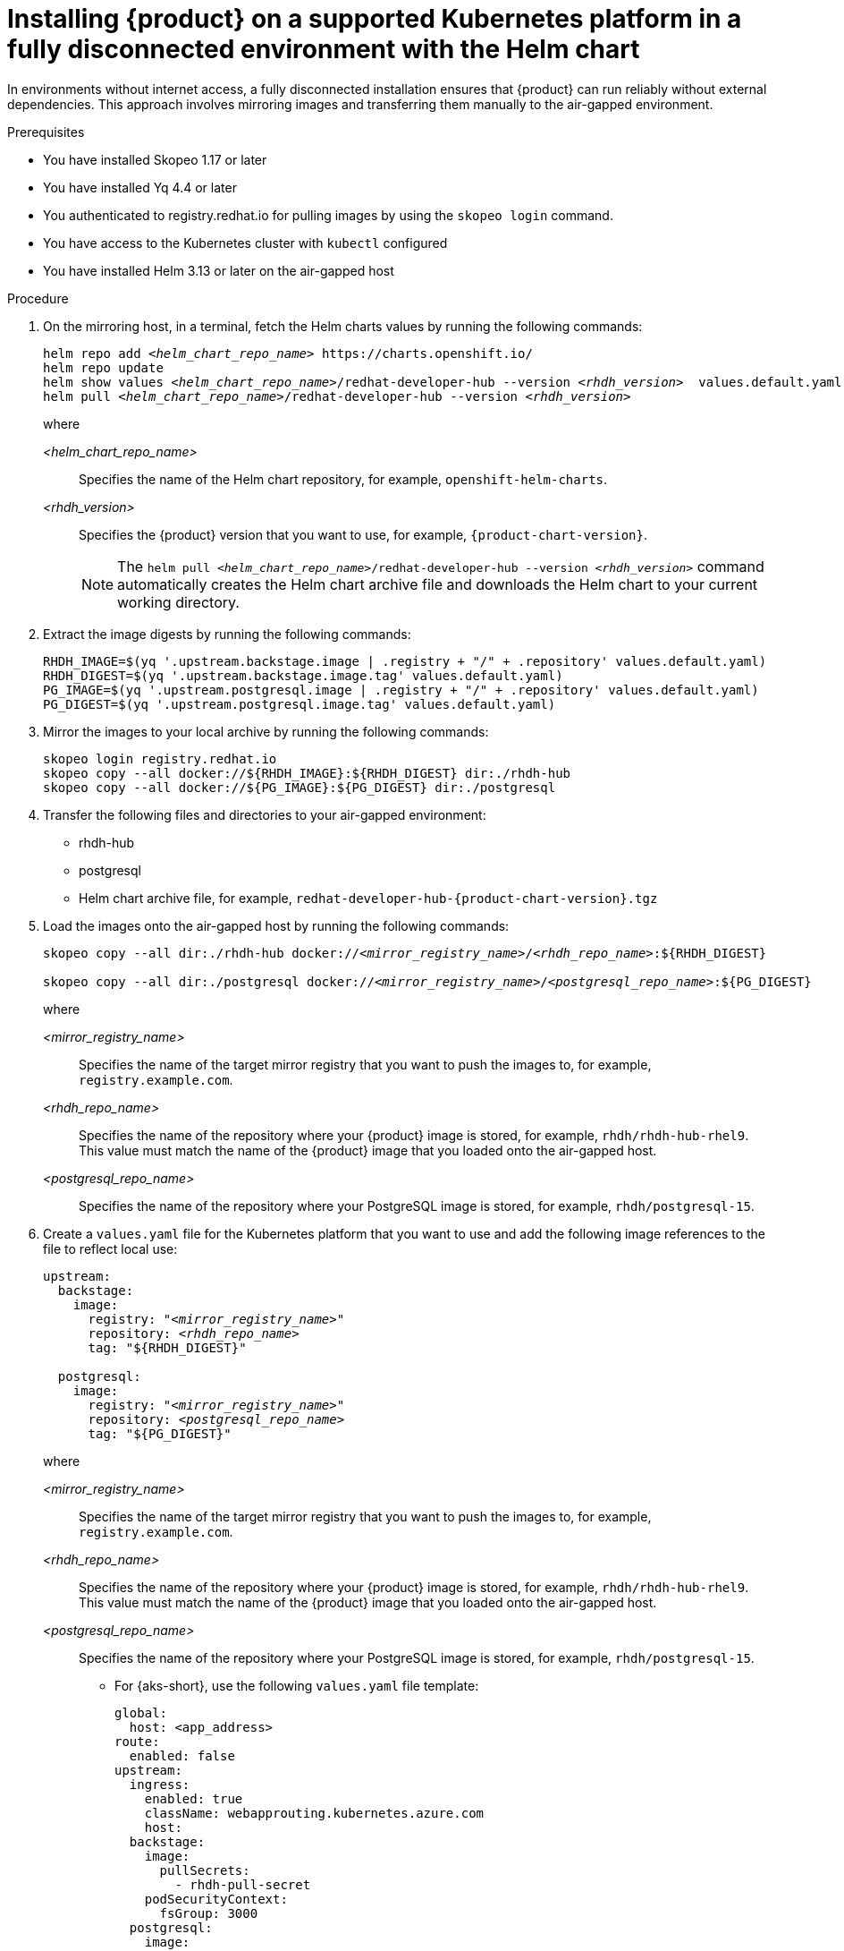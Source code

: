 :_mod-docs-content-type: PROCEDURE

[id="proc-install-rhdh-airgapped-full-k8s-helm_{context}"]
= Installing {product} on a supported Kubernetes platform in a fully disconnected environment with the Helm chart

In environments without internet access, a fully disconnected installation ensures that {product} can run reliably without external dependencies. This approach involves mirroring images and transferring them manually to the air-gapped environment.

.Prerequisites

* You have installed Skopeo 1.17 or later
* You have installed Yq 4.4 or later
* You authenticated to registry.redhat.io for pulling images by using the `skopeo login` command.
* You have access to the Kubernetes cluster with `kubectl` configured
* You have installed Helm 3.13 or later on the air-gapped host

.Procedure

. On the mirroring host, in a terminal, fetch the Helm charts values by running the following commands:
+
[source,terminal,subs="+quotes"]
----
helm repo add _<helm_chart_repo_name>_ https://charts.openshift.io/
helm repo update
helm show values _<helm_chart_repo_name>_/redhat-developer-hub --version _<rhdh_version>_  values.default.yaml
helm pull _<helm_chart_repo_name>_/redhat-developer-hub --version _<rhdh_version>_
----
+
where

_<helm_chart_repo_name>_ :: Specifies the name of the Helm chart repository, for example, `openshift-helm-charts`.
_<rhdh_version>_ :: Specifies the {product} version that you want to use, for example, `{product-chart-version}`.
+
[NOTE]
====
The `helm pull _<helm_chart_repo_name>_/redhat-developer-hub --version _<rhdh_version>_` command automatically creates the Helm chart archive file and downloads the Helm chart to your current working directory.
====
+
. Extract the image digests by running the following commands:
+
[source,terminal,subs="+quotes"]
----
RHDH_IMAGE=$(yq '.upstream.backstage.image | .registry + "/" + .repository' values.default.yaml)
RHDH_DIGEST=$(yq '.upstream.backstage.image.tag' values.default.yaml)
PG_IMAGE=$(yq '.upstream.postgresql.image | .registry + "/" + .repository' values.default.yaml)
PG_DIGEST=$(yq '.upstream.postgresql.image.tag' values.default.yaml)
----
. Mirror the images to your local archive by running the following commands:
+
[source,terminal,subs="+quotes"]
----
skopeo login registry.redhat.io
skopeo copy --all docker://${RHDH_IMAGE}:${RHDH_DIGEST} dir:./rhdh-hub
skopeo copy --all docker://${PG_IMAGE}:${PG_DIGEST} dir:./postgresql
----

. Transfer the following files and directories to your air-gapped environment:
+
* rhdh-hub
* postgresql
* Helm chart archive file, for example, `redhat-developer-hub-{product-chart-version}.tgz`
+
. Load the images onto the air-gapped host by running the following commands:
+
[source,terminal,subs="+quotes"]
----
skopeo copy --all dir:./rhdh-hub docker://_<mirror_registry_name>_/_<rhdh_repo_name>_:${RHDH_DIGEST}

skopeo copy --all dir:./postgresql docker://_<mirror_registry_name>_/_<postgresql_repo_name>_:${PG_DIGEST}
----
+
where

_<mirror_registry_name>_ :: Specifies the name of the target mirror registry that you want to push the images to, for example, `registry.example.com`.

_<rhdh_repo_name>_ :: Specifies the name of the repository where your {product} image is stored, for example, `rhdh/rhdh-hub-rhel9`. This value must match the name of the {product} image that you loaded onto the air-gapped host.

_<postgresql_repo_name>_ :: Specifies the name of the repository where your PostgreSQL image is stored, for example, `rhdh/postgresql-15`.
+
. Create a `values.yaml` file for the Kubernetes platform that you want to use and add the following image references to the file to reflect local use:
+
[source,yaml,subs="+quotes"]
----
upstream:
  backstage:
    image:
      registry: "_<mirror_registry_name>_"
      repository: _<rhdh_repo_name>_
      tag: "${RHDH_DIGEST}"

  postgresql:
    image:
      registry: "_<mirror_registry_name>_"
      repository: _<postgresql_repo_name>_
      tag: "${PG_DIGEST}"

----
+
where

_<mirror_registry_name>_ :: Specifies the name of the target mirror registry that you want to push the images to, for example, `registry.example.com`.

_<rhdh_repo_name>_ :: Specifies the name of the repository where your {product} image is stored, for example, `rhdh/rhdh-hub-rhel9`. This value must match the name of the {product} image that you loaded onto the air-gapped host.

_<postgresql_repo_name>_ :: Specifies the name of the repository where your PostgreSQL image is stored, for example, `rhdh/postgresql-15`.
+
* For {aks-short}, use the following `values.yaml` file template:
+
[source,yaml,subs="+quotes"]
----
global:
  host: <app_address>
route:
  enabled: false
upstream:
  ingress:
    enabled: true
    className: webapprouting.kubernetes.azure.com
    host:
  backstage:
    image:
      pullSecrets:
        - rhdh-pull-secret
    podSecurityContext:
      fsGroup: 3000
  postgresql:
    image:
      pullSecrets:
        - rhdh-pull-secret
    primary:
      podSecurityContext:
        enabled: true
        fsGroup: 3000
  volumePermissions:
    enabled: true
----
+
* For {eks-short}, use the following `values.yaml` file template:
+
[source,yaml,subs="+attributes,+quotes"]
----
global:
  # TODO: Set your application domain name.
  host: {my-product-domain}

route:
  enabled: false

upstream:
  service:
    # NodePort is required for the ALB to route to the Service
    type: NodePort

  ingress:
    enabled: true
    annotations:
      kubernetes.io/ingress.class: alb

      alb.ingress.kubernetes.io/scheme: internet-facing

      # TODO: Using an ALB HTTPS Listener requires a certificate for your own domain. Fill in the ARN of your certificate, e.g.:
      alb.ingress.kubernetes.io/certificate-arn: arn:aws:acm:xxx:xxxx:certificate/xxxxxx

      alb.ingress.kubernetes.io/listen-ports: '[{"HTTP": 80}, {"HTTPS":443}]'

      alb.ingress.kubernetes.io/ssl-redirect: '443'

      # TODO: Set your application domain name.
      external-dns.alpha.kubernetes.io/hostname: <your rhdh domain name>

  backstage:
    image:
      pullSecrets:
      - rhdh-pull-secret
    podSecurityContext:
      # you can assign any random value as fsGroup
      fsGroup: 2000
  postgresql:
    image:
      pullSecrets:
      - rhdh-pull-secret
    primary:
      podSecurityContext:
        enabled: true
        # you can assign any random value as fsGroup
        fsGroup: 3000
  volumePermissions:
    enabled: true
----
+
* For {gke-short}, use the following `values.yaml` file template:
+
[source,yaml,subs="+quotes"]
----
global:
  host: <rhdh_domain_name>
route:
  enabled: false
upstream:
  service:
    type: NodePort
  ingress:
    enabled: true
    annotations:
      kubernetes.io/ingress.class: gce
      kubernetes.io/ingress.global-static-ip-name: <ADDRESS_NAME>
      networking.gke.io/managed-certificates: <rhdh_certificate_name>
      networking.gke.io/v1beta1.FrontendConfig: <ingress_security_config>
    className: gce
  backstage:
    image:
      pullSecrets:
      - rhdh-pull-secret
    podSecurityContext:
      fsGroup: 2000
  postgresql:
    image:
      pullSecrets:
      - rhdh-pull-secret
    primary:
      podSecurityContext:
        enabled: true
        fsGroup: 3000
  volumePermissions:
    enabled: true
----
+
. Install the Helm chart in the current namespace by running the following command:
+
[source,terminal,subs="+quotes"]
----
helm install rhdh ./_<helm_chart_archive_file_name>_ -f values.yaml
----
+
where

_<helm_chart_archive_file_name>_ :: Specifies the name of the Helm chart archive file, for example, `redhat-developer-hub-1.4.0.tgz`.
